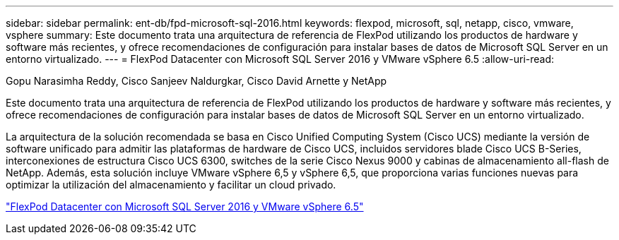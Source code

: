 ---
sidebar: sidebar 
permalink: ent-db/fpd-microsoft-sql-2016.html 
keywords: flexpod, microsoft, sql, netapp, cisco, vmware, vsphere 
summary: Este documento trata una arquitectura de referencia de FlexPod utilizando los productos de hardware y software más recientes, y ofrece recomendaciones de configuración para instalar bases de datos de Microsoft SQL Server en un entorno virtualizado. 
---
= FlexPod Datacenter con Microsoft SQL Server 2016 y VMware vSphere 6.5
:allow-uri-read: 


Gopu Narasimha Reddy, Cisco Sanjeev Naldurgkar, Cisco David Arnette y NetApp

Este documento trata una arquitectura de referencia de FlexPod utilizando los productos de hardware y software más recientes, y ofrece recomendaciones de configuración para instalar bases de datos de Microsoft SQL Server en un entorno virtualizado.

La arquitectura de la solución recomendada se basa en Cisco Unified Computing System (Cisco UCS) mediante la versión de software unificado para admitir las plataformas de hardware de Cisco UCS, incluidos servidores blade Cisco UCS B-Series, interconexiones de estructura Cisco UCS 6300, switches de la serie Cisco Nexus 9000 y cabinas de almacenamiento all-flash de NetApp. Además, esta solución incluye VMware vSphere 6,5 y vSphere 6,5, que proporciona varias funciones nuevas para optimizar la utilización del almacenamiento y facilitar un cloud privado.

link:https://www.cisco.com/c/en/us/td/docs/unified_computing/ucs/UCS_CVDs/mssql2016_flexpod_vmware_cvd.html["FlexPod Datacenter con Microsoft SQL Server 2016 y VMware vSphere 6.5"^]
